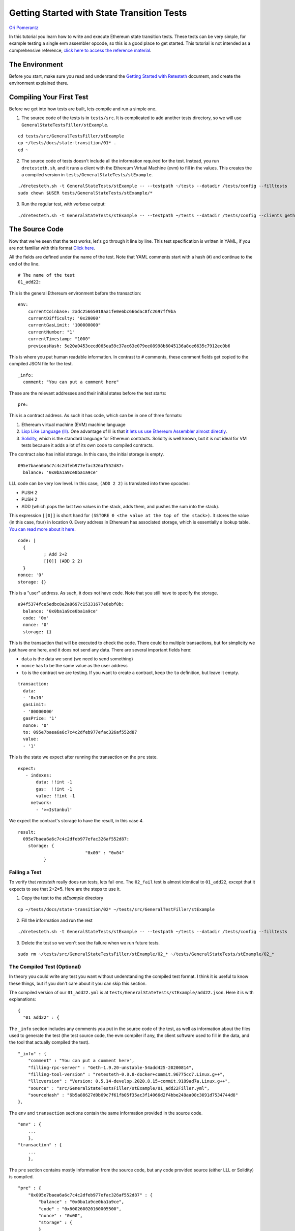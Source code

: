 .. _state_transition_tutorials:

###########################################
Getting Started with State Transition Tests
###########################################
`Ori Pomerantz <mailto://qbzzt1@gmail.com>`_

In this tutorial you learn how to write and execute Ethereum state transition tests. These tests can be very simple,
for example testing a single evm assembler opcode, so this is a good place to get started. This tutorial is not 
intended as a comprehensive reference, 
`click here to access the reference material <https://ethereum-tests.readthedocs.io/en/latest/>`_.

The Environment
===============
Before you start, make sure you read and understand the `Getting Started with Retesteth 
<https://github.com/ethereum/retesteth/blob/develop/docs/gettingStarted.md>`_ document, and
create the environment explained there.


Compiling Your First Test
=========================
Before we get into how tests are built, lets compile and run a simple one.

1. The source code of the tests is in ``tests/src``. It is complicated to add another tests directory, so we will use
   ``GeneralStateTestsFiller/stExample``.
   
::

  cd tests/src/GeneralTestsFiller/stExample
  cp ~/tests/docs/state-transition/01* .
  cd ~
  
2. The source code of tests doesn't include all the information required for the test. Instead, you run ``dretesteth.sh``,
   and it runs a client with the Ethereum Virtual Machine (evm) to fill in the values. This creates the a compiled
   version in ``tests/GeneralStateTests/stExample``.

::

  ./dretesteth.sh -t GeneralStateTests/stExample -- --testpath ~/tests --datadir /tests/config --filltests
  sudo chown $USER tests/GeneralStateTests/stExample/*

3. Run the regular test, with verbose output:

::

  ./dretesteth.sh -t GeneralStateTests/stExample -- --testpath ~/tests --datadir /tests/config --clients geth --verbosity 5

The Source Code
===============
Now that we've seen that the test works, let's go through it line by line. This test specification is written in YAML, if you
are not familiar with this format `Click here <https://www.tutorialspoint.com/yaml/index.htm>`_. 

All the fields are defined under the name of the test. Note that YAML comments start with a hash (``#``) and continue to the end of 
the line.

::

  # The name of the test
  01_add22:

This is the general Ethereum environment before the transaction:

::

  env:
      currentCoinbase: 2adc25665018aa1fe0e6bc666dac8fc2697ff9ba
      currentDifficulty: '0x20000'
      currentGasLimit: "100000000"
      currentNumber: "1"
      currentTimestamp: "1000"
      previousHash: 5e20a0453cecd065ea59c37ac63e079ee08998b6045136a8ce6635c7912ec0b6


This is where you put human readable information. In contrast to ``#`` comments, these comment fields get
copied to the compiled JSON file for the test.

::

    _info:
      comment: "You can put a comment here"
  
These are the relevant addresses and their initial states before the test starts:
  
::      

    pre:


This is a contract address. As such it has code, which can be in one of three formats:

#. Ethereum virtual machine (EVM) machine language 
#. `Lisp Like Language (lll) <http://blog.syrinx.net/the-resurrection-of-lll-part-1/>`_. One
   advantage of lll is that `it lets us use Ethereum Assembler almost directly
   <https://lll-docs.readthedocs.io/en/latest/lll_reference.html#evm-opcodes>`_.
#. `Solidity <https://cryptozombies.io/>`_, which is the standard language for Ethereum 
   contracts. Solidity is well known, but it is not ideal for VM tests because it adds a lot of its
   own code to compiled contracts.
   
The contract also has initial storage. In this case, the initial storage is empty.   

::

      095e7baea6a6c7c4c2dfeb977efac326af552d87:
        balance: '0x0ba1a9ce0ba1a9ce'

LLL code can be very low level. In this case, ``(ADD 2 2)`` is translated into three opcodes:

* PUSH 2
* PUSH 2
* ADD (which pops the last two values in the stack, adds them, and pushes the sum into the stack).

This expression ``[[0]]`` is short hand for ``(SSTORE 0 <the value at the top of the stack>)``. It
stores the value (in this case, four) in location 0. Every address in Ethereum has associated storage,
which is essentially a lookup table. `You can read more about it here 
<https://applicature.com/blog/blockchain-technology/ethereum-smart-contract-storage>`_.

::        
        
        code: |
          {
                  ; Add 2+2
                  [[0]] (ADD 2 2)
          }
        nonce: '0'
        storage: {}

This is a "user" address. As such, it does not have code. Note that you still have to specify the storage.

::

      a94f5374fce5edbc8e2a8697c15331677e6ebf0b:
        balance: '0x0ba1a9ce0ba1a9ce'
        code: '0x'
        nonce: '0'
        storage: {}

This is the transaction that will be executed to check the code. There could be multiple transactions,
but for simplicity we just have one here, and it does not send any data. There are several important
fields here:

* ``data`` is the data we send (we need to send something)
* ``nonce`` has to be the same value as the user address
* ``to`` is the contract we are testing. If you want to create a contract, keep the 
  ``to`` definition, but leave it empty.

::

    transaction:
      data:
      - '0x10'
      gasLimit:
      - '80000000'
      gasPrice: '1'
      nonce: '0'
      to: 095e7baea6a6c7c4c2dfeb977efac326af552d87
      value:
      - '1'

This is the state we expect after running the transaction on the ``pre`` state.

::

   expect:
      - indexes:
          data: !!int -1
          gas:  !!int -1
          value: !!int -1
        network:
          - '>=Istanbul'

We expect the contract's storage to have the result, in this case 4.

::          
          
        result:
          095e7baea6a6c7c4c2dfeb977efac326af552d87:
            storage: {
                                  "0x00" : "0x04"
                  }        

Failing a Test
--------------
To verify that `retesteth` really does run tests, lets fail one. The ``02_fail`` test is almost identical to 
``01_add22``, except that it expects to see that 2+2=5. Here are the steps to use it.

1. Copy the test to the `stExample` directory 
   
::

  cp ~/tests/docs/state-transition/02* ~/tests/src/GeneralTestFiller/stExample

2. Fill the information and run the rest

::

  ./dretesteth.sh -t GeneralStateTests/stExample -- --testpath ~/tests --datadir /tests/config --filltests

3. Delete the test so we won't see the failure when we run future tests.

::
 
  sudo rm ~/tests/src/GeneralStateTestsFiller/stExample/02_* ~/tests/GeneralStateTests/stExample/02_*




The Compiled Test (Optional)
----------------------------
In theory you could write any test you want without understanding the compiled test format. I think it is useful
to know these things, but if you don't care about it you can skip this section.

The compiled version of our ``01_add22.yml`` is at ``tests/GeneralStateTests/stExample/add22.json``. Here it is with 
explanations:

::

  {
    "01_add22" : {

The ``_info`` section includes any comments you put in the source code of the test, as well as information about the files used to 
generate the test (the test source code, the evm compiler if any, the client software used to fill in the data, and
the tool that actually compiled the test).

::

        "_info" : {
            "comment" : "You can put a comment here",
            "filling-rpc-server" : "Geth-1.9.20-unstable-54add425-20200814",
            "filling-tool-version" : "retesteth-0.0.8-docker+commit.96775cc7.Linux.g++",
            "lllcversion" : "Version: 0.5.14-develop.2020.8.15+commit.9189ad7a.Linux.g++",
            "source" : "src/GeneralStateTestsFiller/stExample/01_add22Filler.yml",
            "sourceHash" : "6b5a88627d0b69c7f61fb05f35ac3f14066d2f4bbe248aa08c3091d7534744d8"            
        },
  
The ``env`` and ``transaction`` sections contain the same information provided in the source code. 
  
::        
        
        "env" : {
            ...
            },
        "transaction" : {
            ...
            },

The ``pre`` section contains mostly information from the source code, but any code provided source (either
LLL or Solidity) is compiled.

::

        "pre" : {
            "0x095e7baea6a6c7c4c2dfeb977efac326af552d87" : {
                "balance" : "0x0ba1a9ce0ba1a9ce",
                "code" : "0x600260020160005500",
                "nonce" : "0x00",
                "storage" : {
                }
            },
            "0xa94f5374fce5edbc8e2a8697c15331677e6ebf0b" : {
               ...
            }
        },


The ``post`` section is the situation after the test is run. This could be different for 
`different versions of the Ethereum protocol <https://en.wikipedia.org/wiki/Ethereum#Milestones>`_, 
so there is a value for every version that was checked. In this case, the only one is Istanbul.

::        

        "post" : {
            "Istanbul" : [
                {
                    "indexes" : {
                        "data" : 0,
                        "gas" : 0,
                        "value" : 0
                    },
                    
Instead of keeping the entire content of the storage and logs that are expected, it is enough to just
store hashes of them. 
                    
::

                    "hash" : "0x884b8640efb63506c2f8c2d9514335b678815e1ed362107628cf1cd6edd658c2",
                    "logs" : "0x1dcc4de8dec75d7aab85b567b6ccd41ad312451b948a7413f0a142fd40d49347"
                }
            ]
        }
  }
  
  
Solidity Tests
==============
You can see a solidity test at `tests/src/GeneralStateTestsFiller/stExample/03_solidityFiller.yml 
<https://github.com/ethereum/tests/tree/develop/docs/state_transition/03_solidifyFiller.yml>`_

  
  
  
Conclusion
==========
At this point you should be able to run simple tests that verify the EVM opcodes work as well as more 
complex algorithms work as expected. You are, however, limited to a single transaction in a single block.
In a future tutorial you will learn how to write blockchain tests that can involve multiple blocks, each
of which can have multiple transactions.
